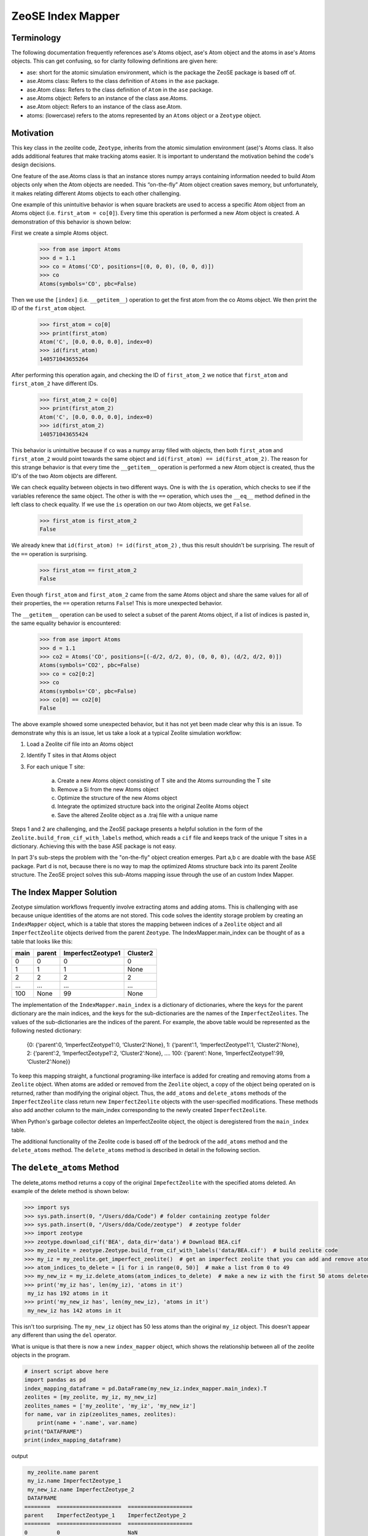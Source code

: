 =========================
ZeoSE Index Mapper  
=========================
*********************************************************
Terminology
*********************************************************
The following documentation frequently references ase's Atoms object, ase's Atom object and the atoms in ase's Atoms objects. This can get confusing, so for clarity following definitions are given here:

* ase: short for the atomic simulation environment, which is the package the ZeoSE package is based off of.
* ase.Atoms class: Refers to the class definition of ``Atoms`` in the ``ase`` package.
* ase.Atom class: Refers to the class definition of ``Atom`` in the ``ase`` package.
* ase.Atoms object: Refers to an instance of the class ase.Atoms.
* ase.Atom object: Refers to an instance of the class ase.Atom.
* atoms: (lowercase) refers to the atoms represented by an ``Atoms`` object or a ``Zeotype`` object.

*********************************************************
Motivation
*********************************************************
This key class in the zeolite code, ``Zeotype``, inherits
from the atomic simulation environment (ase)'s Atoms class. It also adds additional features that make tracking atoms easier.  It is important to understand the motivation behind the code's design decisions.

One feature of the ase.Atoms class is that an instance stores numpy arrays containing information needed to build Atom objects only when the Atom objects are needed. This “on-the-fly” Atom object creation saves memory, but unfortunately, it makes relating different Atoms objects to each other challenging.

One example of this unintuitive behavior is when square brackets are used to access a specific Atom object from an Atoms object (i.e. ``first_atom = co[0]``). Every time this operation is performed a new Atom object is created. A demonstration of this behavior is shown below:

First we create a simple Atoms object.

	>>> from ase import Atoms
	>>> d = 1.1
	>>> co = Atoms('CO', positions=[(0, 0, 0), (0, 0, d)])
	>>> co
	Atoms(symbols='CO', pbc=False)

Then we use the ``[index]`` (i.e. ``__getitem__``) operation to get the first atom from the co Atoms object. We then print the ID of the ``first_atom`` object.

	>>> first_atom = co[0]
	>>> print(first_atom)
	Atom('C', [0.0, 0.0, 0.0], index=0)
	>>> id(first_atom)
	140571043655264

After performing this operation again, and checking the ID of ``first_atom_2`` we notice that ``first_atom`` and ``first_atom_2`` have different IDs.

	>>> first_atom_2 = co[0]
	>>> print(first_atom_2)
	Atom('C', [0.0, 0.0, 0.0], index=0)
	>>> id(first_atom_2)
	140571043655424

This behavior is unintuitive because if ``co`` was a numpy array filled with objects, then both ``first_atom`` and ``first_atom_2`` would point towards the same object and ``id(first_atom) == id(first_atom_2)``. The reason for this strange behavior is that every time the ``__getitem__`` operation is performed a new Atom object is created, thus the ID's of the two Atom objects are different.

We can check equality between objects in two different ways. One is with the ``is`` operation, which checks to see if the variables reference the same object. The other is with the ``==`` operation, which uses the ``__eq__`` method defined in the left class to check equality. If we use the ``is`` operation on our two Atom objects, we get ``False``.

	>>> first_atom is first_atom_2
	False

We already knew that ``id(first_atom) != id(first_atom_2)`` , thus this result shouldn't be surprising. The result of the ``==`` operation is surprising.

	>>> first_atom == first_atom_2
	False


Even though ``first_atom`` and ``first_atom_2`` came from the same Atoms object and share the same values for all of their properties, the ``==`` operation returns ``False``! This is more unexpected behavior.

The ``__getitem__`` operation can be used to select a subset of the parent Atoms object, if a list of indices is pasted in, the same equality behavior is encountered:

    >>> from ase import Atoms
    >>> d = 1.1
    >>> co2 = Atoms('CO', positions=[(-d/2, d/2, 0), (0, 0, 0), (d/2, d/2, 0)])
    Atoms(symbols='CO2', pbc=False)
    >>> co = co2[0:2]
    >>> co
    Atoms(symbols='CO', pbc=False)
    >>> co[0] == co2[0]
    False


The above example showed some unexpected behavior, but it has not yet been made clear why this is an issue. To demonstrate why this is an issue, let us take a look at a typical Zeolite simulation workflow:

#. Load a Zeolite cif file into an Atoms object
#. Identify T sites in that Atoms object
#. For each unique T site:


    a. Create a new Atoms object consisting of T site and the Atoms surrounding the T site
    #. Remove a Si from the new Atoms object
    #. Optimize the structure of the new Atoms object
    #. Integrate the optimized structure back into the original Zeolite Atoms object
    #. Save the altered Zeolite object as a .traj file with a unique name

Steps 1 and 2 are challenging, and the ZeoSE package presents a helpful solution in the form of the ``Zeolite.build_from_cif_with_labels`` method, which reads a ``cif`` file and keeps track of the unique T sites in a dictionary. Achieving this with the base ASE package is not easy.

In part 3's sub-steps the problem with the "on-the-fly" object creation emerges. Part a,b c are doable with the base ASE package.  Part d is not, because there is no way to map the optimized Atoms structure back into its parent Zeolite structure. The ZeoSE project solves this sub-Atoms mapping issue through the use of an custom Index Mapper.

*********************************************************
The Index Mapper Solution
*********************************************************

Zeotype simulation workflows frequently involve extracting atoms and adding atoms. This is challenging with ase because unique identities of the atoms are not stored. This code solves the identity storage problem by creating an ``IndexMapper`` object, which is a table that stores the mapping between indices of a ``Zeolite`` object and all ``ImperfectZeolite`` objects derived from the parent ``Zeotype``. The IndexMapper.main_index can be thought of as a table that looks like this:


+------+---------+-------------------+----------+
| main | parent  |  ImperfectZeotype1| Cluster2 |
+======+=========+===================+==========+
| 0    | 0       | 0                 |     0    |
+------+---------+-------------------+----------+
| 1    |   1     |      1            |     None |
+------+---------+-------------------+----------+
| 2    |   2     |        2          |     2    |
+------+---------+-------------------+----------+
| ...  |    ...  |   ...             |    ...   |
+------+---------+-------------------+----------+
| 100  |   None  |         99        |    None  |
+------+---------+-------------------+----------+
 

The implementation of the ``IndexMapper.main_index`` is a dictionary of dictionaries, where the keys for the parent dictionary are the main indices, and the keys for the sub-dictionaries are the names of the ``ImperfectZeolites``. The values of the sub-dictionaries are the indices of the parent. For example, the above table would be represented as the following nested dictionary:


	{0: {‘parent’:0, ‘ImperfectZeotype1’:0, ‘Cluster2’:None},
	1: {‘parent’:1, ‘ImperfectZeotype1’:1, ‘Cluster2’:None},
	2: {‘parent’:2, ‘ImperfectZeotype1’:2, ‘Cluster2’:None},
	….
	100: {‘parent’: None, ‘ImperfectZeotype1’:99, ‘Cluster2’:None}}


To keep this mapping straight, a functional programing-like interface is added for creating and removing atoms from a ``Zeolite`` object. When atoms are added or removed from the ``Zeolite`` object, a copy of the object being operated on is returned, rather than modifying the original object. Thus, the ``add_atoms`` and ``delete_atoms`` methods of the ``ImperfectZeolite`` class return new ``ImperfectZeolite`` objects with the user-specified modifications. These methods also add another column to the main_index corresponding to the newly created ``ImperfectZeolite``.

When Python's garbage collector deletes an ImperfectZeolite object, the object is deregistered from the ``main_index`` table.

The additional functionality of the Zeolite code is based off of the bedrock of the ``add_atoms`` method and the ``delete_atoms`` method. The ``delete_atoms`` method is described in detail in the following section.


*********************************************************
The ``delete_atoms`` Method
*********************************************************

The delete_atoms method returns a copy of the original ``ImpefectZeolite`` with the specified atoms deleted. An example of the delete method is shown below:

.. code-block:: bash

   >>> import sys
   >>> sys.path.insert(0, "/Users/dda/Code") # folder containing zeotype folder
   >>> sys.path.insert(0, "/Users/dda/Code/zeotype")  # zeotype folder
   >>> import zeotype
   >>> zeotype.download_cif('BEA', data_dir='data') # Download BEA.cif
   >>> my_zeolite = zeotype.Zeotype.build_from_cif_with_labels('data/BEA.cif')  # build zeolite code
   >>> my_iz = my_zeolite.get_imperfect_zeolite()  # get an imperfect zeolite that you can add and remove atoms from
   >>> atom_indices_to_delete = [i for i in range(0, 50)]  # make a list from 0 to 49
   >>> my_new_iz = my_iz.delete_atoms(atom_indices_to_delete)  # make a new iz with the first 50 atoms deleted
   >>> print('my_iz has', len(my_iz), 'atoms in it')
    my_iz has 192 atoms in it
   >>> print('my_new_iz has', len(my_new_iz), 'atoms in it')
    my_new_iz has 142 atoms in it



This isn't too surprising. The ``my_new_iz`` object has 50 less atoms than the original ``my_iz`` object. This doesn't appear any different than using the ``del`` operator.


What is unique is that there is now a new ``index_mapper`` object, which shows the relationship between all of the zeolite objects in the program.

.. code-block:: python

    # insert script above here
    import pandas as pd
    index_mapping_dataframe = pd.DataFrame(my_new_iz.index_mapper.main_index).T
    zeolites = [my_zeolite, my_iz, my_new_iz]
    zeolites_names = ['my_zeolite', 'my_iz', 'my_new_iz']
    for name, var in zip(zeolites_names, zeolites):
        print(name + '.name', var.name)
    print("DATAFRAME")
    print(index_mapping_dataframe)

output

.. code-block:: bash

    my_zeolite.name parent
    my_iz.name ImperfectZeotype_1
    my_new_iz.name ImperfectZeotype_2
    DATAFRAME
   ========  ====================  ====================
   parent    ImperfectZeotype_1    ImperfectZeotype_2
   ========  ====================  ====================
   0         0                     NaN
   1         1                     NaN
   2         2                     2
   3         3                     3
   4         4                     4
   ...       ...                   ...
   187       187                   137
   188       188                   138
   189       189                   139
   190       190                   140
   191       191                   141
   ========  ====================  ====================


With this mapping we can alter the Imperfect Zeolite with fewer atoms and then integrate it back into the larger Zeolite.

To offer further insight into how the ``delete_atoms`` method works, let us examine the source code:

.. code-block:: python

       def delete_atoms(self, indices_to_delete) -> 'ImperfectZeotype':
           """Delete atoms from imperfect zeotype by returning a copy with atoms deleted

           :param indices_to_delete: Indices of atoms in current zeotype to delete
           :return: a copy of self with atoms deleted
           """
           new_self_a = ase.Atoms(self)
           del new_self_a[indices_to_delete]
           new_self = self.__class__(new_self_a)
           self.set_attrs_source(new_self, self)
           old_to_new_map = self._get_old_to_new_map(self, new_self)
           self.index_mapper.register(self.name, new_self.name, old_to_new_map)
           return new_self

It doesn't appear too complicated, but we will now go through this line-by-line. The first line uses ``ase.Atoms`` initilization method to build an Atoms object that contains all of the atoms of the imperfect zeolite being operated on, but none of the additional information encoded in the imperfect zeolite object. The point of this step is to create a simple copy of ``self``, with out all of the complexities added by the ``ImperfectZeolite`` object. The ``ase.Atoms`` initialization method is analogous to ``deepcopy``, so that there is no shared information between ``self`` and ``new_self_a``.

The next step is to delete the atoms using the ``del`` operation on the new_self_a object. The side effects of this operation are contained to the ``new_self_a object``. After the ``del`` operation, a ``new_self`` is built using the ``self.__class__`` method. This is used so that a subclass will return another copy of itself rather than an ``ImperfectZeolite`` object.

After ``new_self`` is created its attributes are set to that of its source. It is important that ``new_self`` share the same ``index_mapper`` and ``parent_zeotype`` as its source. The one attribute difference will be its name, which is uniquely set during initialization.

Now comes the registration part, which is a little tricky. First an ``old_to_new_map`` is created which maps the indices in ``self`` to those in ``new_self``. This mapping is done based on the position of the atoms, which have not changed during the delete operation. Second, this ``old_to_new_map`` is used in conjuction with the ``self.index_mapper.register`` method to add another column to the table corresponding to the ``new_self`` object. After registration, this ``new_self`` object is finally returned.

This ``delete_atoms`` method is used in the initilization of ``Cluster`` and ``OpenDefect`` objects.


*********************************************************
Conclusion
*********************************************************

Hopefully this guide on the Index Mapper Design pattern proved enlightening. For more details read through the source code.